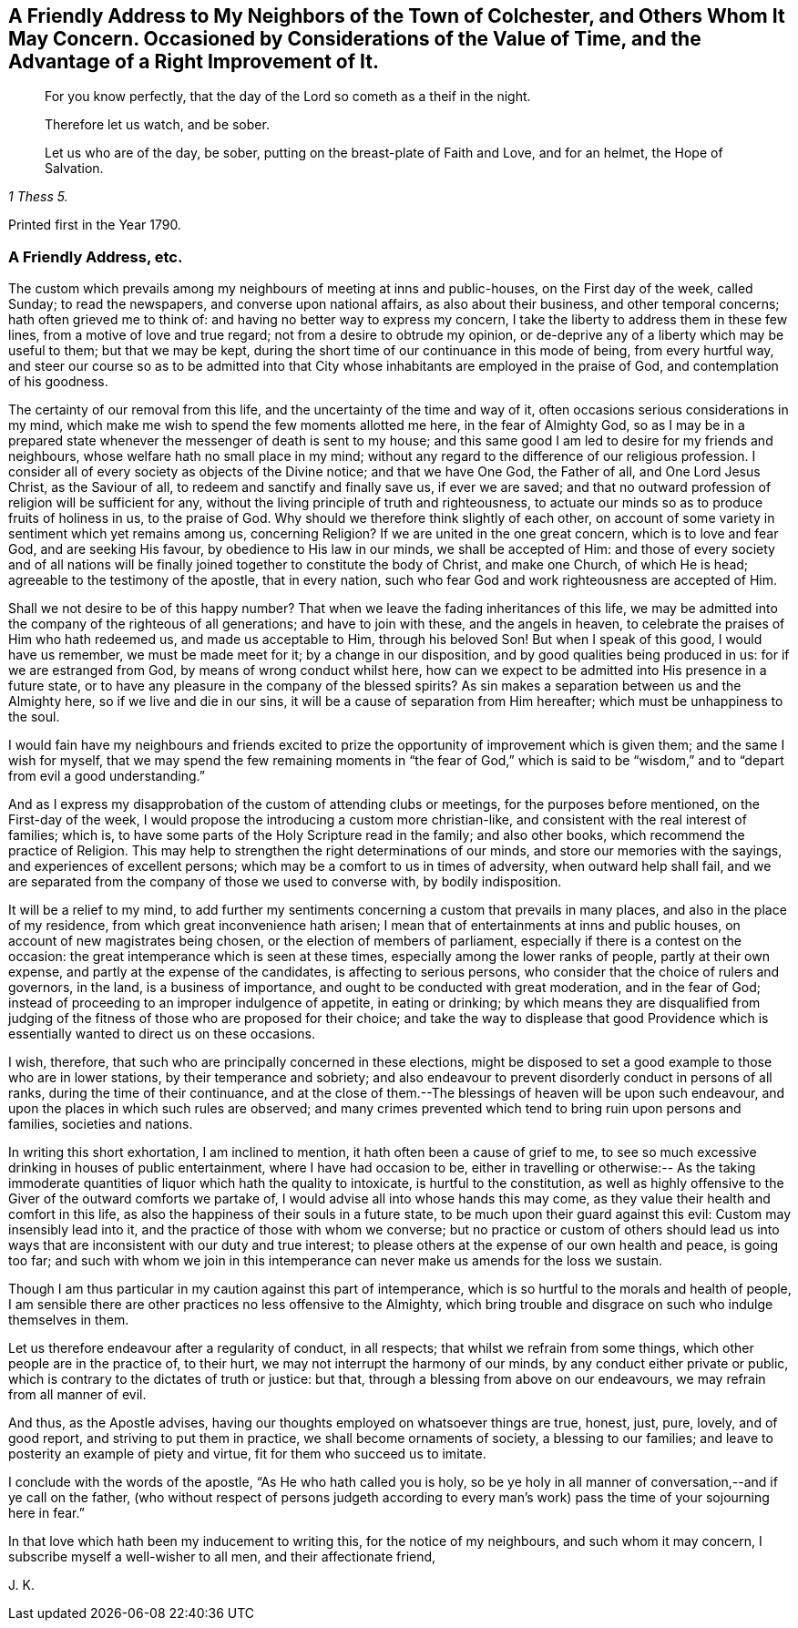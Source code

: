 [short="Considerations on the Value of Time"]
== A Friendly Address to My Neighbors of the Town of Colchester, and Others Whom It May Concern. Occasioned by Considerations of the Value of Time, and the Advantage of a Right Improvement of It.

[quote.scripture, , ]
____
For you know perfectly, that the day of the Lord so cometh as a theif in the night.
____

[quote.scripture, , ]
____
Therefore let us watch, and be sober.
____

[quote.scripture, , 1 Thess 5.]
____
Let us who are of the day, be sober, putting on the breast-plate of Faith and Love,
and for an helmet, the Hope of Salvation.
____

[.offset]
Printed first in the Year 1790.

=== A Friendly Address, etc.

The custom which prevails among my neighbours of meeting at inns and public-houses,
on the First day of the week, called Sunday; to read the newspapers,
and converse upon national affairs, as also about their business,
and other temporal concerns; hath often grieved me to think of:
and having no better way to express my concern,
I take the liberty to address them in these few lines,
from a motive of love and true regard; not from a desire to obtrude my opinion,
or de-deprive any of a liberty which may be useful to them; but that we may be kept,
during the short time of our continuance in this mode of being, from every hurtful way,
and steer our course so as to be admitted into that City
whose inhabitants are employed in the praise of God,
and contemplation of his goodness.

The certainty of our removal from this life,
and the uncertainty of the time and way of it,
often occasions serious considerations in my mind,
which make me wish to spend the few moments allotted me here,
in the fear of Almighty God,
so as I may be in a prepared state whenever the messenger of death is sent to my house;
and this same good I am led to desire for my friends and neighbours,
whose welfare hath no small place in my mind;
without any regard to the difference of our religious profession.
I consider all of every society as objects of the Divine notice;
and that we have One God, the Father of all, and One Lord Jesus Christ,
as the Saviour of all, to redeem and sanctify and finally save us, if ever we are saved;
and that no outward profession of religion will be sufficient for any,
without the living principle of truth and righteousness,
to actuate our minds so as to produce fruits of holiness in us, to the praise of God.
Why should we therefore think slightly of each other,
on account of some variety in sentiment which yet remains among us, concerning Religion?
If we are united in the one great concern, which is to love and fear God,
and are seeking His favour, by obedience to His law in our minds,
we shall be accepted of Him:
and those of every society and of all nations will be finally
joined together to constitute the body of Christ,
and make one Church, of which He is head; agreeable to the testimony of the apostle,
that in every nation, such who fear God and work righteousness are accepted of Him.

Shall we not desire to be of this happy number?
That when we leave the fading inheritances of this life,
we may be admitted into the company of the righteous of all generations;
and have to join with these, and the angels in heaven,
to celebrate the praises of Him who hath redeemed us, and made us acceptable to Him,
through his beloved Son!
But when I speak of this good, I would have us remember, we must be made meet for it;
by a change in our disposition, and by good qualities being produced in us:
for if we are estranged from God, by means of wrong conduct whilst here,
how can we expect to be admitted into His presence in a future state,
or to have any pleasure in the company of the blessed spirits?
As sin makes a separation between us and the Almighty here,
so if we live and die in our sins, it will be a cause of separation from Him hereafter;
which must be unhappiness to the soul.

I would fain have my neighbours and friends excited to prize
the opportunity of improvement which is given them;
and the same I wish for myself,
that we may spend the few remaining moments in "`the fear of God,`" which
is said to be "`wisdom,`" and to "`depart from evil a good understanding.`"

And as I express my disapprobation of the custom of attending clubs or meetings,
for the purposes before mentioned, on the First-day of the week,
I would propose the introducing a custom more christian-like,
and consistent with the real interest of families; which is,
to have some parts of the Holy Scripture read in the family; and also other books,
which recommend the practice of Religion.
This may help to strengthen the right determinations of our minds,
and store our memories with the sayings, and experiences of excellent persons;
which may be a comfort to us in times of adversity, when outward help shall fail,
and we are separated from the company of those we used to converse with,
by bodily indisposition.

It will be a relief to my mind,
to add further my sentiments concerning a custom that prevails in many places,
and also in the place of my residence, from which great inconvenience hath arisen;
I mean that of entertainments at inns and public houses,
on account of new magistrates being chosen, or the election of members of parliament,
especially if there is a contest on the occasion:
the great intemperance which is seen at these times,
especially among the lower ranks of people, partly at their own expense,
and partly at the expense of the candidates, is affecting to serious persons,
who consider that the choice of rulers and governors, in the land,
is a business of importance, and ought to be conducted with great moderation,
and in the fear of God; instead of proceeding to an improper indulgence of appetite,
in eating or drinking;
by which means they are disqualified from judging of the
fitness of those who are proposed for their choice;
and take the way to displease that good Providence which
is essentially wanted to direct us on these occasions.

I wish, therefore, that such who are principally concerned in these elections,
might be disposed to set a good example to those who are in lower stations,
by their temperance and sobriety;
and also endeavour to prevent disorderly conduct in persons of all ranks,
during the time of their continuance,
and at the close of them.--The blessings of heaven will be upon such endeavour,
and upon the places in which such rules are observed;
and many crimes prevented which tend to bring ruin upon persons and families,
societies and nations.

In writing this short exhortation, I am inclined to mention,
it hath often been a cause of grief to me,
to see so much excessive drinking in houses of public entertainment,
where I have had occasion to be,
either in travelling or otherwise:-- As the taking immoderate
quantities of liquor which hath the quality to intoxicate,
is hurtful to the constitution,
as well as highly offensive to the Giver of the outward comforts we partake of,
I would advise all into whose hands this may come,
as they value their health and comfort in this life,
as also the happiness of their souls in a future state,
to be much upon their guard against this evil: Custom may insensibly lead into it,
and the practice of those with whom we converse;
but no practice or custom of others should lead us into
ways that are inconsistent with our duty and true interest;
to please others at the expense of our own health and peace, is going too far;
and such with whom we join in this intemperance can
never make us amends for the loss we sustain.

Though I am thus particular in my caution against this part of intemperance,
which is so hurtful to the morals and health of people,
I am sensible there are other practices no less offensive to the Almighty,
which bring trouble and disgrace on such who indulge themselves in them.

Let us therefore endeavour after a regularity of conduct, in all respects;
that whilst we refrain from some things, which other people are in the practice of,
to their hurt, we may not interrupt the harmony of our minds,
by any conduct either private or public,
which is contrary to the dictates of truth or justice: but that,
through a blessing from above on our endeavours, we may refrain from all manner of evil.

And thus, as the Apostle advises,
having our thoughts employed on whatsoever things are true, honest, just, pure, lovely,
and of good report, and striving to put them in practice,
we shall become ornaments of society, a blessing to our families;
and leave to posterity an example of piety and virtue,
fit for them who succeed us to imitate.

I conclude with the words of the apostle, "`As He who hath called you is holy,
so be ye holy in all manner of conversation,--and if ye call on the father,
(who without respect of persons judgeth according to every
man`'s work) pass the time of your sojourning here in fear.`"

In that love which hath been my inducement to writing this,
for the notice of my neighbours, and such whom it may concern,
I subscribe myself a well-wisher to all men, and their affectionate friend,

[.signed-section-signature]
J+++.+++ K.
